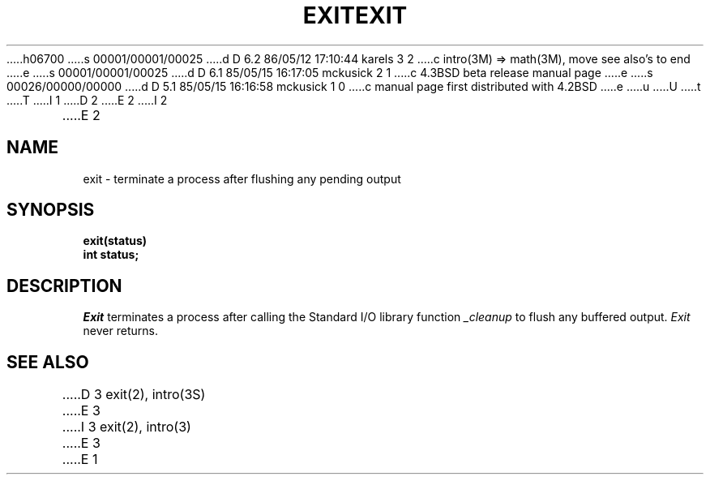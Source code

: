 h06700
s 00001/00001/00025
d D 6.2 86/05/12 17:10:44 karels 3 2
c intro(3M) => math(3M), move see also's to end
e
s 00001/00001/00025
d D 6.1 85/05/15 16:17:05 mckusick 2 1
c 4.3BSD beta release manual page
e
s 00026/00000/00000
d D 5.1 85/05/15 16:16:58 mckusick 1 0
c manual page first distributed with 4.2BSD
e
u
U
t
T
I 1
.\" Copyright (c) 1983 Regents of the University of California.
.\" All rights reserved.  The Berkeley software License Agreement
.\" specifies the terms and conditions for redistribution.
.\"
.\"	%W% (Berkeley) %G%
.\"
D 2
.TH EXIT 3 "1 April 1983"
E 2
I 2
.TH EXIT 3 "%Q%"
E 2
.UC 5
.SH NAME
exit \- terminate a process after flushing any pending output
.SH SYNOPSIS
.nf
.ft B
exit(status)
int status;
.fi
.SH DESCRIPTION
.I Exit
terminates a process after calling the Standard I/O library
function
.I _cleanup
to flush any buffered output.
.I Exit
never returns.
.SH "SEE ALSO"
D 3
exit(2), intro(3S)
E 3
I 3
exit(2), intro(3)
E 3
E 1
